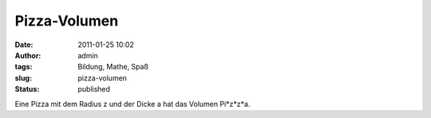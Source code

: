 Pizza-Volumen
#############
:date: 2011-01-25 10:02
:author: admin
:tags: Bildung, Mathe, Spaß
:slug: pizza-volumen
:status: published

Eine Pizza mit dem Radius z und der Dicke a hat das Volumen Pi\*z\*z\*a.
